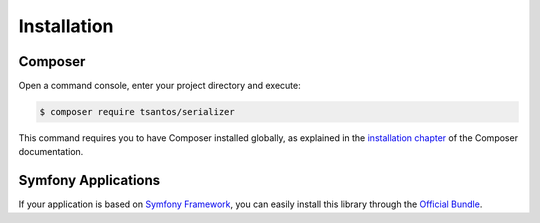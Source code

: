 Installation
============

Composer
--------

Open a command console, enter your project directory and execute:

.. code-block:: bash

    $ composer require tsantos/serializer

This command requires you to have Composer installed globally, as explained
in the `installation chapter`_ of the Composer documentation.

Symfony Applications
--------------------

If your application is based on `Symfony Framework`_, you can easily install this library through the `Official Bundle`_.

.. _installation chapter: https://getcomposer.org/download/
.. _Official Bundle: http://tsantos-serializer-bundle.readthedocs.io/en/latest/index.html
.. _Symfony Framework: https://symfony.com
